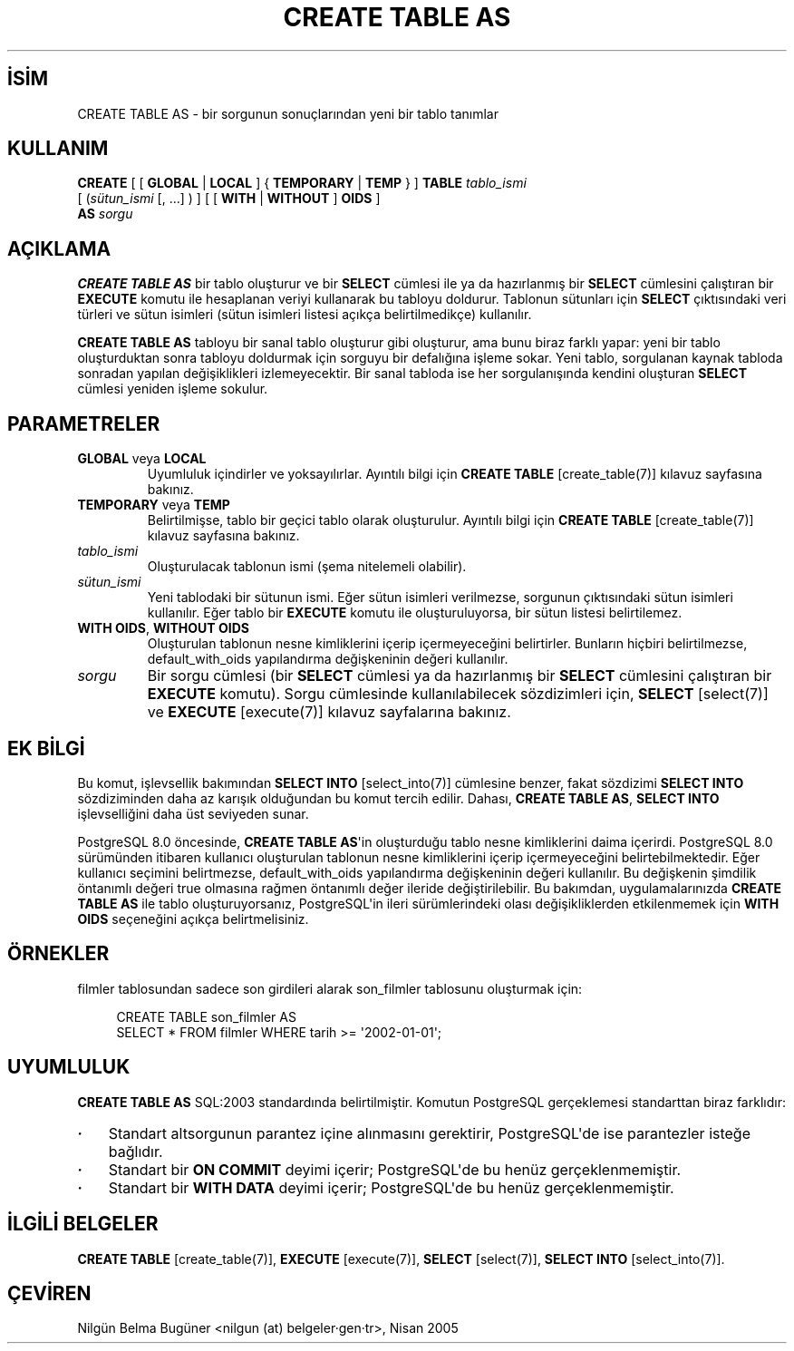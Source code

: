 .\" http://belgeler.org \N'45' 2006\N'45'11\N'45'26T10:18:35+02:00  
.TH "CREATE TABLE AS" 7 "" "PostgreSQL" "SQL \N'45' Dil Deyimleri"
.nh   
.SH İSİM
CREATE TABLE AS \N'45' bir sorgunun sonuçlarından yeni bir tablo tanımlar   
.SH KULLANIM 
.nf
\fBCREATE\fR [ [ \fBGLOBAL\fR | \fBLOCAL\fR ] { \fBTEMPORARY\fR | \fBTEMP\fR } ] \fBTABLE\fR \fItablo_ismi\fR
\    [ (\fIsütun_ismi\fR [, ...] ) ] [ [ \fBWITH\fR | \fBWITHOUT\fR ] \fBOIDS\fR ]
\    \fBAS\fR \fIsorgu\fR
.fi
    
.SH AÇIKLAMA
\fBCREATE TABLE AS\fR bir tablo oluşturur ve bir \fBSELECT\fR cümlesi ile ya da hazırlanmış bir \fBSELECT\fR cümlesini çalıştıran bir \fBEXECUTE\fR komutu ile hesaplanan veriyi kullanarak bu tabloyu doldurur. Tablonun sütunları için \fBSELECT\fR çıktısındaki veri türleri ve sütun isimleri (sütun isimleri listesi açıkça belirtilmedikçe) kullanılır.   

\fBCREATE TABLE AS\fR tabloyu bir sanal tablo oluşturur gibi oluşturur, ama bunu biraz farklı yapar: yeni bir tablo oluşturduktan sonra tabloyu doldurmak için sorguyu bir defalığına işleme sokar. Yeni tablo, sorgulanan kaynak tabloda sonradan yapılan değişiklikleri izlemeyecektir. Bir sanal tabloda ise her sorgulanışında kendini oluşturan \fBSELECT\fR cümlesi yeniden işleme sokulur.   

.SH PARAMETRELER   
.br
.ns
.TP 
\fBGLOBAL\fR veya \fBLOCAL\fR
Uyumluluk içindirler ve yoksayılırlar. Ayıntılı bilgi için \fBCREATE TABLE\fR [create_table(7)] kılavuz sayfasına bakınız.     

.TP 
\fBTEMPORARY\fR veya \fBTEMP\fR
Belirtilmişse, tablo bir geçici tablo olarak oluşturulur. Ayıntılı bilgi için \fBCREATE TABLE\fR [create_table(7)] kılavuz sayfasına bakınız.     

.TP 
\fItablo_ismi\fR
Oluşturulacak tablonun ismi (şema nitelemeli olabilir).     

.TP 
\fIsütun_ismi\fR
Yeni tablodaki bir sütunun ismi. Eğer sütun isimleri verilmezse, sorgunun çıktısındaki sütun isimleri kullanılır. Eğer tablo bir \fBEXECUTE\fR komutu ile oluşturuluyorsa, bir sütun listesi belirtilemez.     

.TP 
\fBWITH OIDS\fR, \fBWITHOUT OIDS\fR
Oluşturulan tablonun nesne kimliklerini içerip içermeyeceğini belirtirler. Bunların hiçbiri belirtilmezse, default_with_oids  yapılandırma değişkeninin değeri kullanılır.     

.TP 
\fIsorgu\fR
Bir sorgu cümlesi (bir \fBSELECT\fR cümlesi ya da hazırlanmış bir \fBSELECT\fR cümlesini çalıştıran bir \fBEXECUTE\fR komutu). Sorgu cümlesinde kullanılabilecek sözdizimleri için, \fBSELECT\fR [select(7)] ve \fBEXECUTE\fR [execute(7)] kılavuz sayfalarına bakınız.     

.PP  
.SH EK BİLGİ
Bu komut, işlevsellik bakımından \fBSELECT INTO\fR [select_into(7)] cümlesine benzer, fakat sözdizimi \fBSELECT INTO\fR sözdiziminden daha az karışık olduğundan bu komut tercih edilir.  Dahası, \fBCREATE TABLE AS\fR,  \fBSELECT INTO\fR işlevselliğini daha üst seviyeden sunar.   

PostgreSQL 8.0 öncesinde, \fBCREATE TABLE AS\fR\N'39'in oluşturduğu tablo nesne kimliklerini daima içerirdi. PostgreSQL 8.0 sürümünden itibaren kullanıcı oluşturulan tablonun nesne kimliklerini içerip içermeyeceğini belirtebilmektedir. Eğer kullanıcı seçimini belirtmezse, default_with_oids  yapılandırma değişkeninin değeri kullanılır. Bu değişkenin şimdilik öntanımlı değeri true olmasına rağmen öntanımlı değer ileride değiştirilebilir. Bu bakımdan, uygulamalarınızda \fBCREATE TABLE AS\fR ile tablo oluşturuyorsanız, PostgreSQL\N'39'in ileri sürümlerindeki olası değişikliklerden etkilenmemek için \fBWITH OIDS\fR seçeneğini açıkça belirtmelisiniz.   

.SH ÖRNEKLER
filmler tablosundan sadece son girdileri alarak son_filmler tablosunu oluşturmak için:   


.RS 4
.nf
CREATE TABLE son_filmler AS
\  SELECT * FROM filmler WHERE tarih >= \N'39'2002\N'45'01\N'45'01\N'39';
.fi
.RE   

.SH UYUMLULUK
\fBCREATE TABLE AS\fR SQL:2003 standardında belirtilmiştir. Komutun PostgreSQL gerçeklemesi standarttan biraz farklıdır:   

.IP \fB·\fR 3
Standart altsorgunun parantez içine alınmasını gerektirir, PostgreSQL\N'39'de ise parantezler isteğe bağlıdır.    

.IP \fB·\fR 3
Standart bir \fBON COMMIT\fR deyimi içerir; PostgreSQL\N'39'de bu henüz gerçeklenmemiştir.    

.IP \fB·\fR 3
Standart bir \fBWITH DATA\fR  deyimi içerir; PostgreSQL\N'39'de bu henüz gerçeklenmemiştir.    

.PP   

.SH İLGİLİ BELGELER
\fBCREATE TABLE\fR [create_table(7)], \fBEXECUTE\fR [execute(7)], \fBSELECT\fR [select(7)], \fBSELECT INTO\fR [select_into(7)].   

.SH ÇEVİREN
Nilgün Belma Bugüner <nilgun (at) belgeler·gen·tr>, Nisan 2005 
 
    
